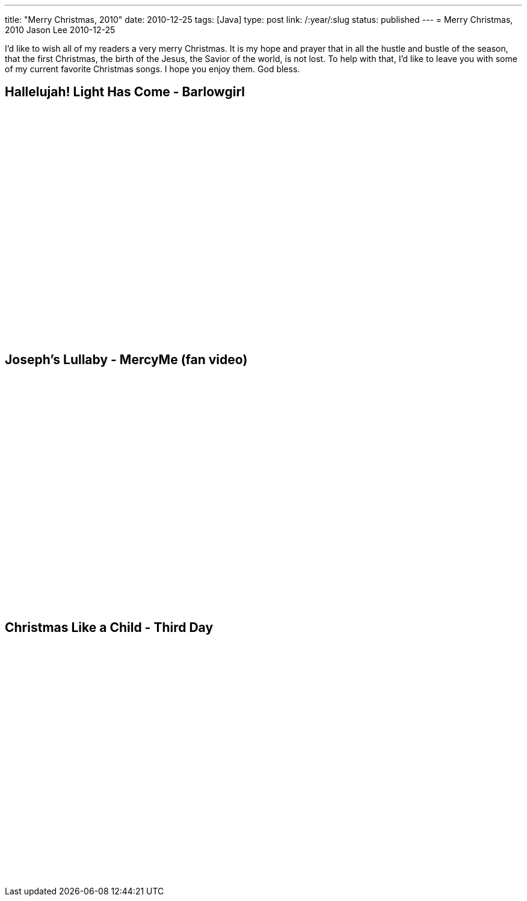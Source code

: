 ---
title: "Merry Christmas, 2010"
date: 2010-12-25
tags: [Java]
type: post
link: /:year/:slug
status: published
---
= Merry Christmas, 2010
Jason Lee
2010-12-25

I'd like to wish all of my readers a very merry Christmas.  It is my hope and prayer that in all the hustle and bustle of the season, that the first Christmas, the birth of the Jesus, the Savior of  the  world, is not lost.  To help with that, I'd like to leave you with some of my current favorite Christmas songs.  I hope you enjoy them.  God bless.

Hallelujah! Light Has Come - Barlowgirl
---------------------------------------
+++<div  style="margin: auto; width:640px"><object width="640" height="385"><param name="movie" value="http://www.youtube.com/v/SarPJv6rUiQ?fs=1&amp;hl=en_US"></param><param name="allowFullScreen" value="true"></param><param name="allowscriptaccess" value="always"></param><embed src="http://www.youtube.com/v/SarPJv6rUiQ?fs=1&amp;hl=en_US" type: "application/x-shockwave-flash" allowscriptaccess="always" allowfullscreen="true" width="640" height="385"></embed></object></div>+++

Joseph's Lullaby - MercyMe (fan video)
--------------------------------------
+++<div  style="margin: auto; width:480px"><object width="480" height="385" style="margin: auto"><param name="movie" value="http://www.youtube.com/v/he9BdHNrXTs?fs=1&amp;hl=en_US"></param><param name="allowFullScreen" value="true"></param><param name="allowscriptaccess" value="always"></param><embed src="http://www.youtube.com/v/he9BdHNrXTs?fs=1&amp;hl=en_US" type: "application/x-shockwave-flash" allowscriptaccess="always" allowfullscreen="true" width="480" height="385"></embed></object></div>+++

Christmas Like a Child - Third Day
----------------------------------
+++<div  style="margin: auto; width:640px"><object width="640" height="385"><param name="movie" value="http://www.youtube.com/v/JqtBVn1rMCA?fs=1&amp;hl=en_US"></param><param name="allowFullScreen" value="true"></param><param name="allowscriptaccess" value="always"></param><embed src="http://www.youtube.com/v/JqtBVn1rMCA?fs=1&amp;hl=en_US" type: "application/x-shockwave-flash" allowscriptaccess="always" allowfullscreen="true" width="640" height="385"></embed></object></div>+++

